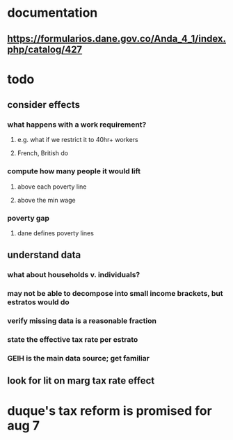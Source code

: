 * documentation
** https://formularios.dane.gov.co/Anda_4_1/index.php/catalog/427
* todo
** consider effects
*** what happens with a work requirement?
**** e.g. what if we restrict it to 40hr+ workers
**** French, British do
*** compute how many people it would lift
**** above each poverty line
**** above the min wage
*** poverty gap
**** dane defines poverty lines
** understand data
*** what about households v. individuals?
*** may not be able to decompose into small income brackets, but estratos would do
*** verify missing data is a reasonable fraction
*** state the effective tax rate per estrato
*** GEIH is the main data source; get familiar
** look for lit on marg tax rate effect
* duque's tax reform is promised for aug 7
